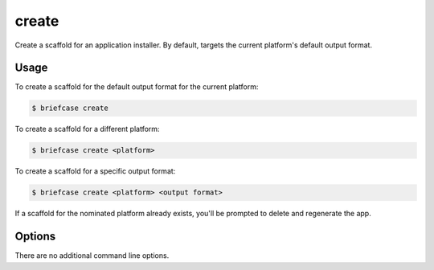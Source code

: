 ======
create
======

Create a scaffold for an application installer. By default, targets the current
platform's default output format.

Usage
=====

To create a scaffold for the default output format for the current platform:

.. code-block:: console

    $ briefcase create

To create a scaffold for a different platform:

.. code-block:: console

    $ briefcase create <platform>

To create a scaffold for a specific output format:

.. code-block:: console

    $ briefcase create <platform> <output format>

If a scaffold for the nominated platform already exists, you'll be prompted
to delete and regenerate the app.

Options
=======

There are no additional command line options.
